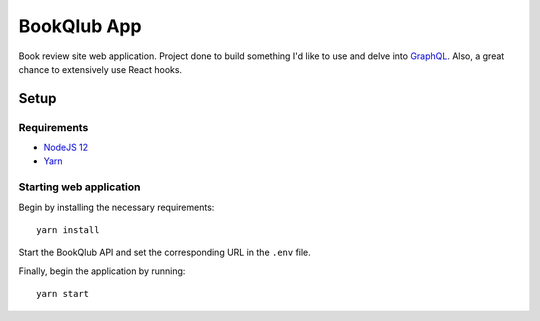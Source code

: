 ============
BookQlub App
============

Book review site web application.
Project done to build something I'd like to use and delve into `GraphQL <https://graphql.org/>`_.
Also, a great chance to extensively use React hooks.

Setup
=====

Requirements
------------

- `NodeJS 12 <https://nodejs.org/en/download/>`_
- `Yarn <https://classic.yarnpkg.com/en/docs/install/#debian-stable>`_

Starting web application
------------------------

Begin by installing the necessary requirements::

    yarn install

Start the BookQlub API and set the corresponding URL in the ``.env`` file.

Finally, begin the application by running::

    yarn start
